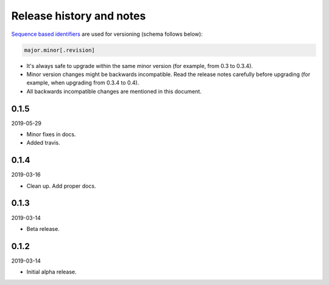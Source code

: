 Release history and notes
=========================
`Sequence based identifiers
<http://en.wikipedia.org/wiki/Software_versioning#Sequence-based_identifiers>`_
are used for versioning (schema follows below):

.. code-block:: text

    major.minor[.revision]

- It's always safe to upgrade within the same minor version (for example, from
  0.3 to 0.3.4).
- Minor version changes might be backwards incompatible. Read the
  release notes carefully before upgrading (for example, when upgrading from
  0.3.4 to 0.4).
- All backwards incompatible changes are mentioned in this document.

0.1.5
------
2019-05-29

- Minor fixes in docs.
- Added travis.

0.1.4
------
2019-03-16

- Clean up. Add proper docs.

0.1.3
------
2019-03-14

- Beta release.

0.1.2
------
2019-03-14

- Initial alpha release.